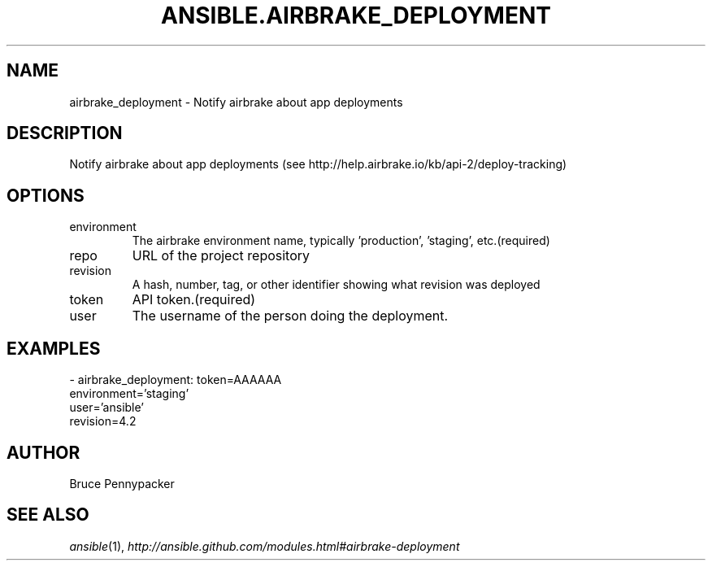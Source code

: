 .TH ANSIBLE.AIRBRAKE_DEPLOYMENT 3 "2013-12-18" "1.4.2" "ANSIBLE MODULES"
.\" generated from library/monitoring/airbrake_deployment
.SH NAME
airbrake_deployment \- Notify airbrake about app deployments
.\" ------ DESCRIPTION
.SH DESCRIPTION
.PP
Notify airbrake about app deployments (see http://help.airbrake.io/kb/api-2/deploy-tracking) 
.\" ------ OPTIONS
.\"
.\"
.SH OPTIONS
   
.IP environment
The airbrake environment name, typically 'production', 'staging', etc.(required)   
.IP repo
URL of the project repository   
.IP revision
A hash, number, tag, or other identifier showing what revision was deployed   
.IP token
API token.(required)   
.IP user
The username of the person doing the deployment.\"
.\"
.\" ------ NOTES
.\"
.\"
.\" ------ EXAMPLES
.\" ------ PLAINEXAMPLES
.SH EXAMPLES
.nf
- airbrake_deployment: token=AAAAAA
                       environment='staging'
                       user='ansible'
                       revision=4.2

.fi

.\" ------- AUTHOR
.SH AUTHOR
Bruce Pennypacker
.SH SEE ALSO
.IR ansible (1),
.I http://ansible.github.com/modules.html#airbrake-deployment